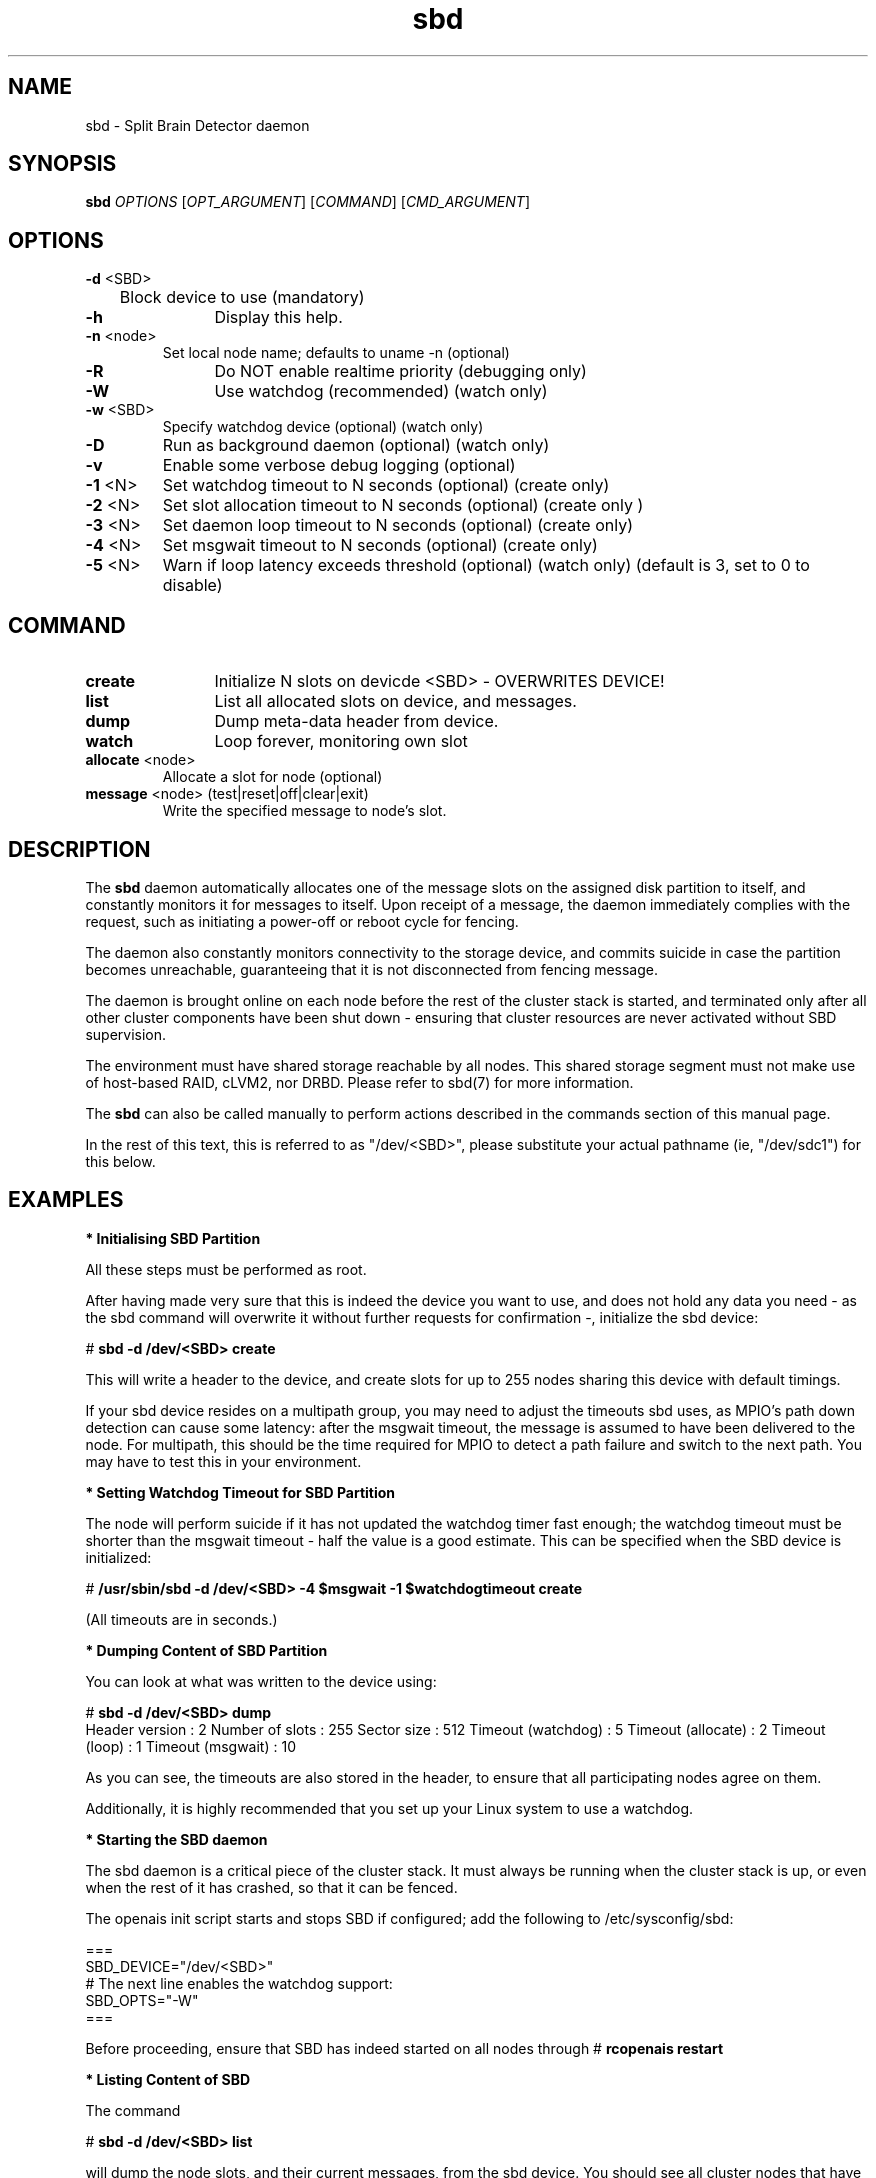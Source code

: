 .TH sbd 8 "10 Oct 2010" "" "cluster-glue"
.\"
.SH NAME
sbd \- Split Brain Detector daemon
.\"
.SH SYNOPSIS
.B sbd
\fIOPTIONS\fR [\fIOPT_ARGUMENT\fR] [\fICOMMAND\fR] [\fICMD_ARGUMENT\fR]

.\"
.SH OPTIONS
.TP
\fB-d\fR <SBD>
	Block device to use (mandatory)
.TP
\fB-h\fR
	Display this help.
.TP
\fB-n\fR <node>
	Set local node name; defaults to uname -n (optional)
.TP
\fB-R\fR
	Do NOT enable realtime priority (debugging only)
.TP
\fB-W\fR
	Use watchdog (recommended) (watch only)
.TP
\fB-w\fR <SBD>
	Specify watchdog device (optional) (watch only)
.TP
\fB-D\fR
	Run as background daemon (optional) (watch only)
.TP
\fB-v\fR
	Enable some verbose debug logging (optional)
.TP
\fB-1\fR <N>
	Set watchdog timeout to N seconds (optional) (create only)
.TP
\fB-2\fR <N>
	Set slot allocation timeout to N seconds (optional) (create only
)
.TP
\fB-3\fR <N>
	Set daemon loop timeout to N seconds (optional) (create only)
.TP
\fB-4\fR <N>
	Set msgwait timeout to N seconds (optional) (create only)
.TP
\fB-5\fR <N>
	Warn if loop latency exceeds threshold (optional) (watch only)
(default is 3, set to 0 to disable)

.\"
.SH COMMAND
.TP
\fBcreate\fR
	Initialize N slots on devicde <SBD> - OVERWRITES DEVICE!
.TP
\fBlist\fR
	List all allocated slots on device, and messages.
.TP
\fBdump\fR
	Dump meta-data header from device.
.TP
\fBwatch\fR        
	Loop forever, monitoring own slot
.TP
\fBallocate\fR <node>
	Allocate a slot for node (optional)
.TP
\fBmessage\fR <node> (test|reset|off|clear|exit)
	Write the specified message to node's slot.

.\"
.SH DESCRIPTION

The \fBsbd\fR daemon automatically allocates one of the message slots on the
assigned disk partition to itself, and constantly monitors it for messages to
itself.
Upon receipt of a message, the daemon immediately complies with the
request, such as initiating a power-off or reboot cycle for fencing.

The daemon also constantly monitors connectivity to the storage device,
and commits suicide in case the partition becomes unreachable,
guaranteeing that it is not disconnected from fencing message.

The daemon is brought online on each node before the rest of the
cluster stack is started, and terminated only after all other cluster
components have been shut down - ensuring that cluster resources are
never activated without SBD supervision.

The environment must have shared storage reachable by all nodes.
This shared storage segment must not make use of host-based RAID, cLVM2,
nor DRBD. Please refer to sbd(7) for more information.

The \fBsbd\fR can also be called manually to perform actions described in the 
commands section of this manual page.

In the rest of this text, this is referred to as "/dev/<SBD>", please substitute
your actual pathname (ie, "/dev/sdc1") for this below.

.\"
.SH EXAMPLES


\fB* Initialising SBD Partition\fR

All these steps must be performed as root.

After having made very sure that this is indeed the device you want to
use, and does not hold any data you need - as the sbd command will
overwrite it without further requests for confirmation -, initialize the
sbd device:

# \fBsbd -d /dev/<SBD> create\fR

This will write a header to the device, and create slots for up to 255
nodes sharing this device with default timings.

If your sbd device resides on a multipath group, you may need to adjust
the timeouts sbd uses, as MPIO's path down detection can cause some
latency: after the msgwait timeout, the message is assumed to have been
delivered to the node. For multipath, this should be the time required
for MPIO to detect a path failure and switch to the next path. You may
have to test this in your environment.


\fB* Setting Watchdog Timeout for SBD Partition\fR

The node will perform suicide if
it has not updated the watchdog timer fast enough; the watchdog timeout
must be shorter than the msgwait timeout - half the value is a good
estimate. This can be specified when the SBD device is initialized:

# \fB/usr/sbin/sbd -d /dev/<SBD> -4 $msgwait -1 $watchdogtimeout create\fR

(All timeouts are in seconds.)


\fB* Dumping Content of SBD Partition\fR

You can look at what was written to the device using:

# \fBsbd -d /dev/<SBD> dump\fR 
.br
Header version     : 2
Number of slots    : 255
Sector size        : 512
Timeout (watchdog) : 5
Timeout (allocate) : 2
Timeout (loop)     : 1
Timeout (msgwait)  : 10

As you can see, the timeouts are also stored in the header, to ensure
that all participating nodes agree on them.

Additionally, it is highly recommended that you set up your Linux system
to use a watchdog.


\fB* Starting the SBD daemon\fR

The sbd daemon is a critical piece of the cluster stack. It must always
be running when the cluster stack is up, or even when the rest of it has
crashed, so that it can be fenced.

The openais init script starts and stops SBD if configured; add the
following to /etc/sysconfig/sbd:

===
.br
SBD_DEVICE="/dev/<SBD>"
.br
# The next line enables the watchdog support:
.br
SBD_OPTS="-W"
.br
=== 

Before proceeding, ensure that SBD has indeed started on all nodes
through
# \fBrcopenais restart\fR


\fB* Listing Content of SBD\fR

The command

# \fBsbd -d /dev/<SBD> list\fR

will dump the node slots, and their current messages, from the sbd
device. You should see all cluster nodes that have ever been started
with sbd being listed there; most likely with the message slot showing
"clear".


\fB* Testing SBD\fR

You can now try sending a test message to one of the nodes:

# \fBsbd -d /dev/<SBD> message nodea test\fR

The node will acknowledge the receipt of the message in the system logs:
.br
Aug 29 14:10:00 nodea sbd: [13412]: info: Received command test from nodeb

This confirms that SBD is indeed up and running on the node, and that it
is ready to receive messages.


\fB* Configuring the Fencing Resource in the Cluster Information Base\fR

To complete the sbd setup, it is necessary to activate sbd as a
STONITH/fencing mechanism in the CIB as follows:

# \fBcrm
.br
configure
.br
property stonith-enabled="true"
.br
property stonith-timeout="30s"
.br
primitive stonith:external/sbd params sbd_device="/dev/<SBD>"
.br
commit
.br
quit
\fR

Note that since node slots are allocated automatically, no manual
hostlist needs to be defined.

Once the resource has started, your cluster is now successfully
configured for shared-storage fencing, and will utilize this method in
case a node needs to be fenced.
.\"
.SH BUGS
To report bugs for a SUSE or Novell product component, please use
 http://support.novell.com/additional/bugreport.html .
.\"
.SH SEE ALSO

\fBsbd\fP(7),
http://www.linux-ha.org/wiki/SBD_Fencing ,
http://www.mail-archive.com/pacemaker@oss.clusterlabs.org/msg03849.html ,
http://www.novell.com/documentation/sle_ha/book_sleha/?page=/documentation/sle_ha/book_sleha/data/part_config.html
.\"
.SH AUTHORS
The content of this manual page was mostly derived from online documentation
mentioned above and the programm's help option.
.\"
.SH COPYRIGHT
(c) 2009-2010 SUSE Linux GmbH, Germany.
.br
sbd comes with ABSOLUTELY NO WARRANTY.
.br
For details see the GNU General Public License at
http://www.gnu.org/licenses/gpl.html
.\"
